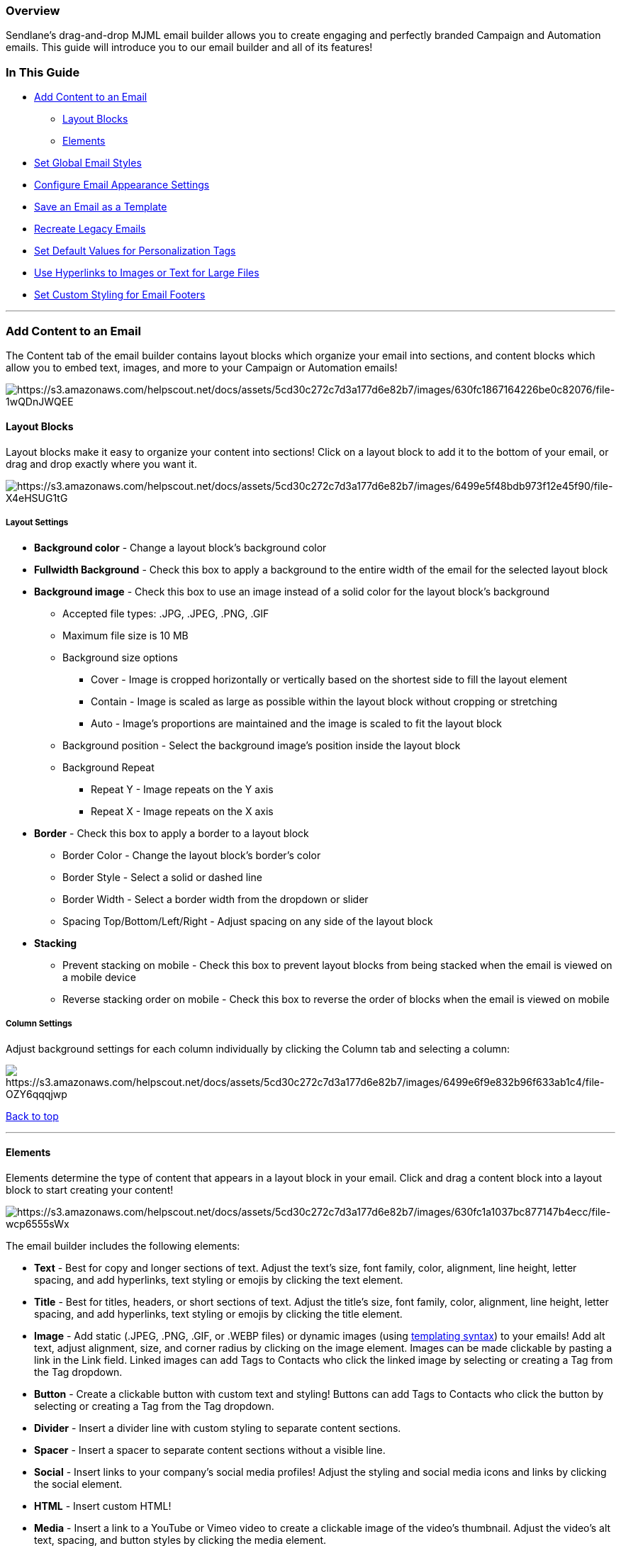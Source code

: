 === Overview

Sendlane's drag-and-drop MJML email builder allows you to create
engaging and perfectly branded Campaign and Automation emails. This
guide will introduce you to our email builder and all of its features!

=== In This Guide

* link:#add[Add Content to an Email]
** link:#layout[Layout Blocks]
** link:#elements[Elements]
* link:#global[Set Global Email Styles]
* link:#appearance[Configure Email Appearance Settings]
* link:#save[Save an Email as a Template]
* link:#recreate[Recreate Legacy Emails]
* link:#default[Set Default Values for Personalization Tags]
* link:#files[Use Hyperlinks to Images or Text for Large Files]
* link:#custom[Set Custom Styling for Email Footers]

'''''

[[add]]
=== Add Content to an Email

The Content tab of the email builder contains layout blocks which
organize your email into sections, and content blocks which allow you to
embed text, images, and more to your Campaign or Automation emails!

image:https://s3.amazonaws.com/helpscout.net/docs/assets/5cd30c272c7d3a177d6e82b7/images/630fc1867164226be0c82076/file-1wQDnJWQEE.jpg[https://s3.amazonaws.com/helpscout.net/docs/assets/5cd30c272c7d3a177d6e82b7/images/630fc1867164226be0c82076/file-1wQDnJWQEE]

[[layout]]
==== Layout Blocks

Layout blocks make it easy to organize your content into sections! Click
on a layout block to add it to the bottom of your email, or drag and
drop exactly where you want it.

image:https://s3.amazonaws.com/helpscout.net/docs/assets/5cd30c272c7d3a177d6e82b7/images/6499e5f48bdb973f12e45f90/file-X4eHSUG1tG.gif[https://s3.amazonaws.com/helpscout.net/docs/assets/5cd30c272c7d3a177d6e82b7/images/6499e5f48bdb973f12e45f90/file-X4eHSUG1tG]

===== Layout Settings

* *Background color* - Change a layout block's background color
* *Fullwidth Background* - Check this box to apply a background to the
entire width of the email for the selected layout block
* *Background image* - Check this box to use an image instead of a solid
color for the layout block's background
** Accepted file types: .JPG, .JPEG, .PNG, .GIF
** Maximum file size is 10 MB
** Background size options
*** Cover - Image is cropped horizontally or vertically based on the
shortest side to fill the layout element
*** Contain - Image is scaled as large as possible within the layout
block without cropping or stretching
*** Auto - Image's proportions are maintained and the image is scaled to
fit the layout block
** Background position - Select the background image's position inside
the layout block
** Background Repeat
*** Repeat Y - Image repeats on the Y axis
*** Repeat X - Image repeats on the X axis
* *Border* - Check this box to apply a border to a layout block
** Border Color - Change the layout block's border's color
** Border Style - Select a solid or dashed line
** Border Width - Select a border width from the dropdown or slider
** Spacing Top/Bottom/Left/Right - Adjust spacing on any side of the
layout block
* [#stack]#*Stacking*#
** Prevent stacking on mobile - Check this box to prevent layout blocks
from being stacked when the email is viewed on a mobile device
** Reverse stacking order on mobile - Check this box to reverse the
order of blocks when the email is viewed on mobile

===== Column Settings

Adjust background settings for each column individually by clicking the
Column tab and selecting a column:

image:https://s3.amazonaws.com/helpscout.net/docs/assets/5cd30c272c7d3a177d6e82b7/images/6499e6f9e832b96f633ab1c4/file-OZY6qqqjwp.gif[https://s3.amazonaws.com/helpscout.net/docs/assets/5cd30c272c7d3a177d6e82b7/images/6499e6f9e832b96f633ab1c4/file-OZY6qqqjwp]

link:#top[Back to top]

'''''

==== Elements

Elements determine the type of content that appears in a layout block in
your email. Click and drag a content block into a layout block to start
creating your content!

image:https://s3.amazonaws.com/helpscout.net/docs/assets/5cd30c272c7d3a177d6e82b7/images/630fc1a1037bc877147b4ecc/file-wcp6555sWx.gif[https://s3.amazonaws.com/helpscout.net/docs/assets/5cd30c272c7d3a177d6e82b7/images/630fc1a1037bc877147b4ecc/file-wcp6555sWx]

The email builder includes the following elements:

* *Text* - Best for copy and longer sections of text. Adjust the text’s
size, font family, color, alignment, line height, letter spacing, and
add hyperlinks, text styling or emojis by clicking the text element.

* *Title* - Best for titles, headers, or short sections of text. Adjust
the title’s size, font family, color, alignment, line height, letter
spacing, and add hyperlinks, text styling or emojis by clicking the
title element.

* *Image* - Add static (.JPEG, .PNG, .GIF, or .WEBP files) or dynamic
images (using
https://help.sendlane.com/article/79-what-are-personalization-tags#templating[templating
syntax]) to your emails! Add alt text, adjust alignment, size, and
corner radius by clicking on the image element. Images can be made
clickable by pasting a link in the Link field. Linked images can add
Tags to Contacts who click the linked image by selecting or creating a
Tag from the Tag dropdown.

* [#button]#*Button* - Create a clickable button with custom text and
styling! Buttons can add Tags to Contacts who click the button by
selecting or creating a Tag from the Tag dropdown.#

* *Divider* - Insert a divider line with custom styling to separate
content sections.

* *Spacer* - Insert a spacer to separate content sections without a
visible line.

* *Social* - Insert links to your company’s social media profiles!
Adjust the styling and social media icons and links by clicking the
social element.

* *HTML* - Insert custom HTML!

* *Media* - Insert a link to a YouTube or Vimeo video to create a
clickable image of the video’s thumbnail. Adjust the video’s alt text,
spacing, and button styles by clicking the media element.

* *Link Bar* - Insert a bar with links to any URL you need! Add,
rearrange, and style the link bar by clicking on the link bar element.

* *Text Wrap Image* - Insert a combination text and image element to
wrap text around an image! Adjust all text and image settings by
clicking on the text wrap image
element.image:https://s3.amazonaws.com/helpscout.net/docs/assets/5cd30c272c7d3a177d6e82b7/images/63990500efdd5760d1d80ba5/file-GBbVhHLzVA.png[https://s3.amazonaws.com/helpscout.net/docs/assets/5cd30c272c7d3a177d6e82b7/images/63990500efdd5760d1d80ba5/file-GBbVhHLzVA]

* *Saved Block* - Save any block in your email by clicking the Save icon
on the right hand side of the block. Saved blocks can be added to any
email!

link:#top[Back to top]

'''''

[[global]]
=== Set Global Email Styles

Save time and set up global styling before adding content to your email!
In the styles tab, you can create default styling for the following
elements:

* *Links* - Select a color or enter a hex code for the default color of
all hyperlinks, and check the Text Underline box to underline all links
* *Buttons* - Select a default background color, border, font styling,
corner radius, alignment, width, and spacing for all Button elements
* *Headings* - Select font color, font family, font size, line height,
and letter spacing for all headings in your email by selecting the
heading type from the dropdown and editing each heading's settings
* *Body Text* - Select font color, font family, font size, line height,
and letter spacing for all body text

Click the Styles tab in the email builder, then click the preview eye
icon to see previews of your style selections in real-time.

image:https://s3.amazonaws.com/helpscout.net/docs/assets/5cd30c272c7d3a177d6e82b7/images/6398ed084d4cf87851c91f89/file-ebyKckQvO5.gif[https://s3.amazonaws.com/helpscout.net/docs/assets/5cd30c272c7d3a177d6e82b7/images/6398ed084d4cf87851c91f89/file-ebyKckQvO5]

link:#top[Back to top]

'''''

[[appearance]]
=== Configure Email Appearance Settings

Determine high level settings for your email using the Settings tab!

image:https://s3.amazonaws.com/helpscout.net/docs/assets/5cd30c272c7d3a177d6e82b7/images/630fec267164226be0c8219f/file-2oTFNdzCOK.jpg[https://s3.amazonaws.com/helpscout.net/docs/assets/5cd30c272c7d3a177d6e82b7/images/630fec267164226be0c8219f/file-2oTFNdzCOK]

* *Background Color* - Select a background color for your entire email
* *Background Image* - Select the checkbox to use an uploaded .JPEG or
.PNG file as a background image and choose the image's position setting
* *Border* - Select the checkbox to add and style a border for your
entire email, including dashed or solid borders
* *Spacing* - Adjust the spacing on all sides of your email
* *Save as new template* - Save this email as a new template that will
appear in the Custom tab of the template page
* *Change Template* - Replace the entire email you're working on with a
pre-designed template from the Sendlane template library
* *Clear Template* - Remove all content from your email and start from
scratch

link:#top[Back to top]

'''''

[[saved-blocks]]
=== Saved Email Blocks

Use saved blocks to create standard email blocks like link bars, social
media information, and other static information about your company or
brand! Saved blocks can be used in any email you create in the future.

To create a saved block:

. Click the block you want to save
. Click the *Settings* icon 
. Click *Layout* 
. Click the *Save* icon 
. Enter a name for the saved block 
. Click *Save*

image:https://s3.amazonaws.com/helpscout.net/docs/assets/5cd30c272c7d3a177d6e82b7/images/6398f9ceefdd5760d1d80b9c/file-RrGzXBdmFX.gif[https://s3.amazonaws.com/helpscout.net/docs/assets/5cd30c272c7d3a177d6e82b7/images/6398f9ceefdd5760d1d80b9c/file-RrGzXBdmFX]

link:#top[Back to top]

'''''

[[save]]
=== Save an Email as a Template

To reuse an email multiple times, use the Save As Template feature!
Click  *Save As* at the top of the email builder screen. Enter a name
for your template and click Save!

image:https://s3.amazonaws.com/helpscout.net/docs/assets/5cd30c272c7d3a177d6e82b7/images/630fe1037164226be0c8214a/file-75So7zFHWS.jpg[https://s3.amazonaws.com/helpscout.net/docs/assets/5cd30c272c7d3a177d6e82b7/images/630fe1037164226be0c8214a/file-75So7zFHWS]

[[campaign]]
==== Campaign Templates

When you create a Campaign email, it will automatically be saved in the
Previous tab of the Email Design page

image:https://s3.amazonaws.com/helpscout.net/docs/assets/5cd30c272c7d3a177d6e82b7/images/6508bab1e249755d2f85c1e2/file-4FL9AOHgPv.png[https://s3.amazonaws.com/helpscout.net/docs/assets/5cd30c272c7d3a177d6e82b7/images/6508bab1e249755d2f85c1e2/file-4FL9AOHgPv]

Emails saved as templates are saved in the Custom tab of the Email
Design page

image:https://s3.amazonaws.com/helpscout.net/docs/assets/5cd30c272c7d3a177d6e82b7/images/6508bad6f09e1f2e46c835d9/file-ENJ35TtC66.png[https://s3.amazonaws.com/helpscout.net/docs/assets/5cd30c272c7d3a177d6e82b7/images/6508bad6f09e1f2e46c835d9/file-ENJ35TtC66]

To use a template, hover over the preview and click Use Template
image:https://s3.amazonaws.com/helpscout.net/docs/assets/5cd30c272c7d3a177d6e82b7/images/6508bb4fe249755d2f85c1e3/file-JfcNOiWpWt.png[https://s3.amazonaws.com/helpscout.net/docs/assets/5cd30c272c7d3a177d6e82b7/images/6508bb4fe249755d2f85c1e3/file-JfcNOiWpWt]

link:#top[Back to top]

'''''

[[recreate]]
=== Recreate Legacy Emails

Because emails cannot be transferred from the legacy builder to the new
builder, you'll need to recreate any email templates you want to
continue using for Campaigns or Automations in the new builder. This is
a great time to review your email templates and
https://www.sendlane.com/resources[Sendlane's many resources] for
building awesome emails!

Here are just a few that will help you decide which templates to bring
over and how to optimize them:

* https://www.sendlane.com/blog/email-design-trends[5 Email Design
Trends to Inspire You in 2022]
* https://www.sendlane.com/blog/email-design-tips[6 Email Design Tips to
Increase Engagement (and Conversions!)] +
* https://www.sendlane.com/blog/ecommerce-marketing-trends[4 Essential
eCommerce Marketing Trends for 2022]

Take advantage of your ability to be logged into Sendlane in multiple
tabs! It's helpful to use two tabs during this process, one for your
legacy email templates and one for the new builder:

image:https://s3.amazonaws.com/helpscout.net/docs/assets/5cd30c272c7d3a177d6e82b7/images/630fdebec713d51da3eda8ca/file-oKwD8gqKXq.jpg[https://s3.amazonaws.com/helpscout.net/docs/assets/5cd30c272c7d3a177d6e82b7/images/630fdebec713d51da3eda8ca/file-oKwD8gqKXq]

link:#top[Back to top]

'''''

[[files]]
=== Use Hyperlinks to Images or Text for Large Files

Sending marketing emails with attachments, large files, or videos can
trigger spam filters and cause bounced emails, negatively affecting your
email deliverability. Using hyperlinks to files avoids these
deliverability issues and allows you to add Tags to Contacts who click
your links!

. Upload your file to the file hosting service of your choice
. Copy the shareable link to your file
. Highlight text or select an image
.. For text links, click the link icon
.. For image links, find the Link field in the Image Settings left-hand
slideout
. Insert the link to your file
. Click the Tag dropdown and select a Tag to apply to Contacts who click
on your text or image link

[cols="^,^",]
|===
|*Links in Text* |*Links in Images*

|image:https://s3.amazonaws.com/helpscout.net/docs/assets/5cd30c272c7d3a177d6e82b7/images/64e7c38793a47f35db9dbfd5/file-qmsx14CzYA.png[https://s3.amazonaws.com/helpscout.net/docs/assets/5cd30c272c7d3a177d6e82b7/images/64e7c38793a47f35db9dbfd5/file-qmsx14CzYA]
|image:https://s3.amazonaws.com/helpscout.net/docs/assets/5cd30c272c7d3a177d6e82b7/images/64e7c394e114d11769c3ca95/file-j54U0LGg9O.png[https://s3.amazonaws.com/helpscout.net/docs/assets/5cd30c272c7d3a177d6e82b7/images/64e7c394e114d11769c3ca95/file-j54U0LGg9O]
|===

link:#top[Back to top]

'''''

[[default]]
=== Set Default Values for Personalization Tags

In Sendlane's legacy email builder, there wasn't a way to set default
values for personalization tags which meant that Contacts without data
in the selected tag would see a blank space. Now, you can enter a
default to show when Contacts don't have data in the personalization tag
you want to use!

To set a default value for a personalization tag, add `+| default("")+` 
to the tag and enter your desired default text between the quotation
marks.

For example, to set a default of "Friend" for Contacts without a first
name recorded, select First Name from the tag dropdown:

image:https://s3.amazonaws.com/helpscout.net/docs/assets/5cd30c272c7d3a177d6e82b7/images/630fe4d17164226be0c82157/file-358rlZspER.png[https://s3.amazonaws.com/helpscout.net/docs/assets/5cd30c272c7d3a177d6e82b7/images/630fe4d17164226be0c82157/file-358rlZspER]Then,
edit the tag text to
read  `+{{ contact.first_name | default('Friend') }}+` 

link:#top[Back to top]

'''''

[[footer]]
=== Set Custom Styling for Email Footers

Choose background and font colors in your email's footer by clicking
into the footer, selecting Custom for Appearance, and setting your color
preferences. Our contrast calculator will let you know if your
background and font colors are not contrasted enough!

image:https://s3.amazonaws.com/helpscout.net/docs/assets/5cd30c272c7d3a177d6e82b7/images/638a61d0d15be60e82eb5d81/file-WnY1Wj3hNo.gif[https://s3.amazonaws.com/helpscout.net/docs/assets/5cd30c272c7d3a177d6e82b7/images/638a61d0d15be60e82eb5d81/file-WnY1Wj3hNo]

link:#top[Back to top]

'''''

=== Troubleshooting

[[formatting-remove]]
====== My text's formatting looks odd or isn't updating correctly when I adjust its color, size, or font!

If you pasted text from another application into the email builder, the
text may be attempting to retain its formatting from the previous
application. If your text looks off, you can remove all of its
formatting by selecting the text and clicking the remove formatting
button:

image:https://s3.amazonaws.com/helpscout.net/docs/assets/5cd30c272c7d3a177d6e82b7/images/652419dbed8c6d2f1cffe306/file-8NArMmWhJD.gif[https://s3.amazonaws.com/helpscout.net/docs/assets/5cd30c272c7d3a177d6e82b7/images/652419dbed8c6d2f1cffe306/file-8NArMmWhJD]

[[addl]]
=== Additional Resources

* https://www.ecommerceacademy.com/courses/email-marketing[Learn from
the email marketing experts at eCommerce Academy!]
* https://www.sendlane.com/blog/email-builder[Sendlane’s New Email
Builder: Create Engaging & Personalized Emails Faster]
* https://www.sendlane.com/blog/how-to-create-eye-catching-emails-with-sendlanes-email-builder[How
to Create Eye-Catching Emails with Sendlane’s Email Builder]
* https://www.sendlane.com/blog/email-design-trends[5 Email Design
Trends to Inspire You in 2023]
* https://www.sendlane.com/blog/email-design-tips[6 Email Design Tips to
Increase Engagement (and Conversions!)]
